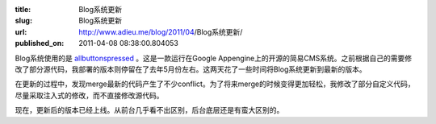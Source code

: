 :title: Blog系统更新
:slug: Blog系统更新
:url: http://www.adieu.me/blog/2011/04/Blog系统更新/
:published_on: 2011-04-08 08:38:00.804053

Blog系统使用的是 `allbuttonspressed <http://www.allbuttonspressed.com/projects/allbuttonspressed>`_ 。这是一款运行在Google Appengine上的开源的简易CMS系统。之前根据自己的需要修改了部分源代码，我部署的版本则停留在了去年5月份左右。这两天花了一些时间将Blog系统更新到最新的版本。

在更新的过程中，发现merge最新的代码产生了不少conflict。为了将来merge的时候变得更加轻松，我修改了部分自定义代码，尽量采取注入式的修改，而不直接修改源代码。

现在，更新后的版本已经上线。从前台几乎看不出区别，后台底层还是有蛮大区别的。
